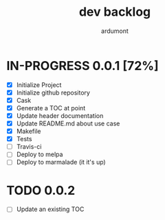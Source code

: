 #+title: dev backlog
#+author: ardumont

* IN-PROGRESS 0.0.1 [72%]
- [X] Initialize Project
- [X] Initialize github repository
- [X] Cask
- [X] Generate a TOC at point
- [X] Update header documentation
- [X] Update README.md about use case
- [X] Makefile
- [X] Tests
- [ ] Travis-ci
- [ ] Deploy to melpa
- [ ] Deploy to marmalade (it it's up)

* TODO 0.0.2
- [ ] Update an existing TOC
